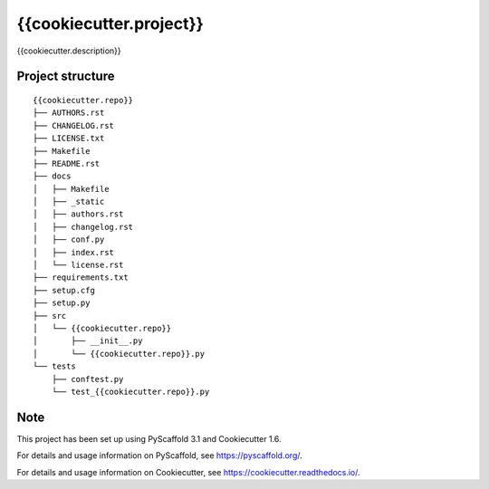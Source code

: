 ========================
{{cookiecutter.project}}
========================


{{cookiecutter.description}}


Project structure
=================

::

    {{cookiecutter.repo}}
    ├── AUTHORS.rst
    ├── CHANGELOG.rst
    ├── LICENSE.txt
    ├── Makefile
    ├── README.rst
    ├── docs
    │   ├── Makefile
    │   ├── _static
    │   ├── authors.rst
    │   ├── changelog.rst
    │   ├── conf.py
    │   ├── index.rst
    │   └── license.rst
    ├── requirements.txt
    ├── setup.cfg
    ├── setup.py
    ├── src
    │   └── {{cookiecutter.repo}}
    │       ├── __init__.py
    │       └── {{cookiecutter.repo}}.py
    └── tests
        ├── conftest.py
        └── test_{{cookiecutter.repo}}.py


Note
====

This project has been set up using PyScaffold 3.1 and Cookiecutter 1.6.

For details and usage information on PyScaffold, see https://pyscaffold.org/.

For details and usage information on Cookiecutter, see https://cookiecutter.readthedocs.io/.
